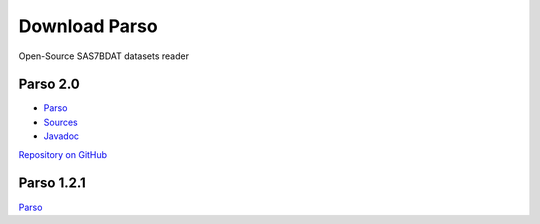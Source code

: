 Download Parso
==============

Open-Source SAS7BDAT datasets reader

Parso 2.0
---------

- `Parso <http://www.epam.com/download?downloadParam=/content/dam/epam/library/open-source/parso/parso-2.0.jar>`__
- `Sources <http://www.epam.com/download?downloadParam=/content/dam/epam/library/open-source/parso/parso-2.0-sources.jar>`__
- `Javadoc <http://www.epam.com/download?downloadParam=/content/dam/epam/library/open-source/parso/parso-2.0-javadoc.jar>`__

`Repository on GitHub <https://github.com/epam/Parso>`__

Parso 1.2.1
-----------

`Parso <http://www.epam.com/download?downloadParam=/content/dam/epam/library/open-source/parso-1.2.1.jar>`__